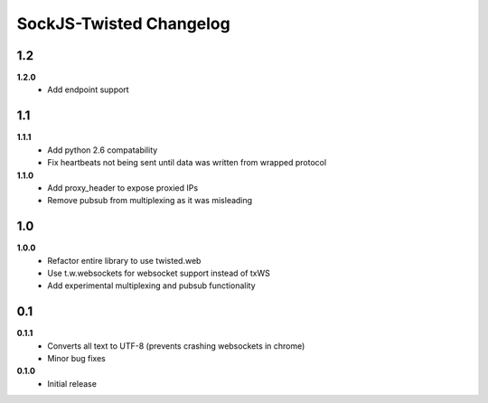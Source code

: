 ========================
SockJS-Twisted Changelog
========================

1.2
===

**1.2.0**
 * Add endpoint support

1.1
===

**1.1.1**
 * Add python 2.6 compatability
 * Fix heartbeats not being sent until data was written from wrapped protocol

**1.1.0**
 * Add proxy_header to expose proxied IPs
 * Remove pubsub from multiplexing as it was misleading

1.0
===

**1.0.0**
 * Refactor entire library to use twisted.web
 * Use t.w.websockets for websocket support instead of txWS
 * Add experimental multiplexing and pubsub functionality

0.1
===

**0.1.1**
 * Converts all text to UTF-8 (prevents crashing websockets in chrome)
 * Minor bug fixes

**0.1.0**
 * Initial release
